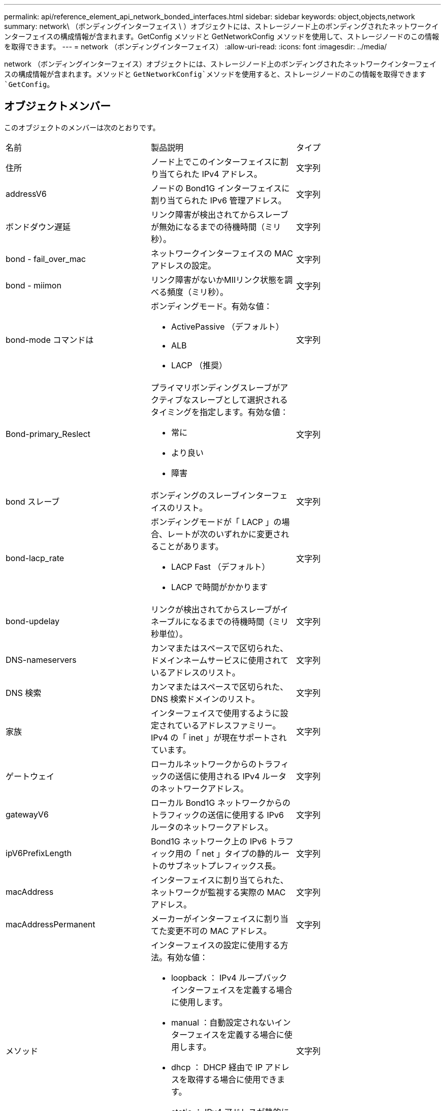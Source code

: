 ---
permalink: api/reference_element_api_network_bonded_interfaces.html 
sidebar: sidebar 
keywords: object,objects,network 
summary: network\ （ボンディングインターフェイス \ ）オブジェクトには、ストレージノード上のボンディングされたネットワークインターフェイスの構成情報が含まれます。GetConfig メソッドと GetNetworkConfig メソッドを使用して、ストレージノードのこの情報を取得できます。 
---
= network （ボンディングインターフェイス）
:allow-uri-read: 
:icons: font
:imagesdir: ../media/


[role="lead"]
network （ボンディングインターフェイス）オブジェクトには、ストレージノード上のボンディングされたネットワークインターフェイスの構成情報が含まれます。メソッドと `GetNetworkConfig`メソッドを使用すると、ストレージノードのこの情報を取得できます `GetConfig`。



== オブジェクトメンバー

このオブジェクトのメンバーは次のとおりです。

|===


| 名前 | 製品説明 | タイプ 


 a| 
住所
 a| 
ノード上でこのインターフェイスに割り当てられた IPv4 アドレス。
 a| 
文字列



 a| 
addressV6
 a| 
ノードの Bond1G インターフェイスに割り当てられた IPv6 管理アドレス。
 a| 
文字列



 a| 
ボンドダウン遅延
 a| 
リンク障害が検出されてからスレーブが無効になるまでの待機時間（ミリ秒）。
 a| 
文字列



 a| 
bond - fail_over_mac
 a| 
ネットワークインターフェイスの MAC アドレスの設定。
 a| 
文字列



 a| 
bond - miimon
 a| 
リンク障害がないかMIIリンク状態を調べる頻度（ミリ秒）。
 a| 
文字列



 a| 
bond-mode コマンドは
 a| 
ボンディングモード。有効な値：

* ActivePassive （デフォルト）
* ALB
* LACP （推奨）

 a| 
文字列



 a| 
Bond-primary_Reslect
 a| 
プライマリボンディングスレーブがアクティブなスレーブとして選択されるタイミングを指定します。有効な値：

* 常に
* より良い
* 障害

 a| 
文字列



 a| 
bond スレーブ
 a| 
ボンディングのスレーブインターフェイスのリスト。
 a| 
文字列



 a| 
bond-lacp_rate
 a| 
ボンディングモードが「 LACP 」の場合、レートが次のいずれかに変更されることがあります。

* LACP Fast （デフォルト）
* LACP で時間がかかります

 a| 
文字列



 a| 
bond-updelay
 a| 
リンクが検出されてからスレーブがイネーブルになるまでの待機時間（ミリ秒単位）。
 a| 
文字列



 a| 
DNS-nameservers
 a| 
カンマまたはスペースで区切られた、ドメインネームサービスに使用されているアドレスのリスト。
 a| 
文字列



 a| 
DNS 検索
 a| 
カンマまたはスペースで区切られた、 DNS 検索ドメインのリスト。
 a| 
文字列



 a| 
家族
 a| 
インターフェイスで使用するように設定されているアドレスファミリー。IPv4 の「 inet 」が現在サポートされています。
 a| 
文字列



 a| 
ゲートウェイ
 a| 
ローカルネットワークからのトラフィックの送信に使用される IPv4 ルータのネットワークアドレス。
 a| 
文字列



 a| 
gatewayV6
 a| 
ローカル Bond1G ネットワークからのトラフィックの送信に使用する IPv6 ルータのネットワークアドレス。
 a| 
文字列



 a| 
ipV6PrefixLength
 a| 
Bond1G ネットワーク上の IPv6 トラフィック用の「 net 」タイプの静的ルートのサブネットプレフィックス長。
 a| 
文字列



 a| 
macAddress
 a| 
インターフェイスに割り当てられた、ネットワークが監視する実際の MAC アドレス。
 a| 
文字列



 a| 
macAddressPermanent
 a| 
メーカーがインターフェイスに割り当てた変更不可の MAC アドレス。
 a| 
文字列



 a| 
メソッド
 a| 
インターフェイスの設定に使用する方法。有効な値：

* loopback ： IPv4 ループバックインターフェイスを定義する場合に使用します。
* manual ：自動設定されないインターフェイスを定義する場合に使用します。
* dhcp ： DHCP 経由で IP アドレスを取得する場合に使用できます。
* static ： IPv4 アドレスが静的に割り当てられたイーサネットインターフェイスを定義する場合に使用します。

 a| 
文字列



 a| 
MTU
 a| 
インターフェイスが送信できる最大パケットサイズ（バイト）。1500 以上にする必要があります。 9 、 000 までサポートされます。
 a| 
文字列



 a| 
ネットマスク
 a| 
インターフェイスのサブネットを指定するビットマスク。
 a| 
文字列



 a| 
ネットワーク
 a| 
ネットマスクに基づく IP アドレス範囲の開始位置を指定します。
 a| 
文字列



 a| 
ルート
 a| 
ルーティングテーブルに適用されるルート文字列のカンマ区切りの配列。
 a| 
文字列の配列



 a| 
ステータス
 a| 
インターフェイスの状態。有効な値：

* Down ：インターフェイスは非アクティブです。
* Up ：インターフェイスは準備できていますが、リンクがありません。
* UpAndRunning ：インターフェイスの準備は完了しており、リンクが確立されています。

 a| 
文字列



 a| 
対称移動ルール（ SymmetricRouteRules ）
 a| 
ノードに設定されている対称ルーティングルール。
 a| 
文字列の配列



 a| 
upAndRunning のようになりました
 a| 
インターフェイスの準備が完了していて、リンクがあるかどうかを示します。
 a| 
ブーリアン



 a| 
virtualNetworkTag
 a| 
インターフェイスの仮想ネットワーク識別子（ VLAN タグ）。
 a| 
文字列

|===


== メンバーの変更の可否とノードの状態

次の表に、それぞれのノード状態でオブジェクトのパラメータを変更できるかどうかを示します。

|===


| メンバー名 | Available 状態です | Pending 状態 | Active 状態 


 a| 
住所
 a| 
はい
 a| 
はい
 a| 
いいえ



 a| 
addressV6
 a| 
はい
 a| 
はい
 a| 
いいえ



 a| 
ボンドダウン遅延
 a| 
システムで設定されます
 a| 
N/A
 a| 
N/A



 a| 
bond - fail_over_mac
 a| 
システムで設定されます
 a| 
N/A
 a| 
N/A



 a| 
bond - miimon
 a| 
システムで設定されます
 a| 
N/A
 a| 
N/A



 a| 
bond-mode コマンドは
 a| 
はい
 a| 
はい
 a| 
はい



 a| 
Bond-primary_Reslect
 a| 
システムで設定されます
 a| 
N/A
 a| 
N/A



 a| 
bond スレーブ
 a| 
システムで設定されます
 a| 
N/A
 a| 
N/A



 a| 
bond-lacp_rate
 a| 
はい
 a| 
はい
 a| 
はい



 a| 
bond-updelay
 a| 
システムで設定されます
 a| 
N/A
 a| 
N/A



 a| 
DNS-nameservers
 a| 
はい
 a| 
はい
 a| 
はい



 a| 
DNS 検索
 a| 
はい
 a| 
はい
 a| 
はい



 a| 
家族
 a| 
いいえ
 a| 
いいえ
 a| 
いいえ



 a| 
ゲートウェイ
 a| 
はい
 a| 
はい
 a| 
はい



 a| 
gatewayV6
 a| 
はい
 a| 
はい
 a| 
はい



 a| 
ipV6PrefixLength
 a| 
はい
 a| 
はい
 a| 
はい



 a| 
macAddress
 a| 
システムで設定されます
 a| 
N/A
 a| 
N/A



 a| 
macAddressPermanent
 a| 
システムで設定されます
 a| 
N/A
 a| 
N/A



 a| 
メソッド
 a| 
いいえ
 a| 
いいえ
 a| 
いいえ



 a| 
MTU
 a| 
はい
 a| 
はい
 a| 
はい



 a| 
ネットマスク
 a| 
はい
 a| 
はい
 a| 
はい



 a| 
ネットワーク
 a| 
いいえ
 a| 
いいえ
 a| 
いいえ



 a| 
ルート
 a| 
はい
 a| 
はい
 a| 
はい



 a| 
ステータス
 a| 
はい
 a| 
はい
 a| 
はい



 a| 
対称移動ルール（ SymmetricRouteRules ）
 a| 
システムで設定されます
 a| 
N/A
 a| 
N/A



 a| 
upAndRunning のようになりました
 a| 
システムで設定されます
 a| 
N/A
 a| 
N/A



 a| 
virtualNetworkTag
 a| 
はい
 a| 
はい
 a| 
はい

|===


== 詳細情報

* xref:reference_element_api_getconfig.adoc[設定]
* xref:reference_element_api_getnetworkconfig.adoc[GetNetworkConfig （ GetNetworkConfig ）]

